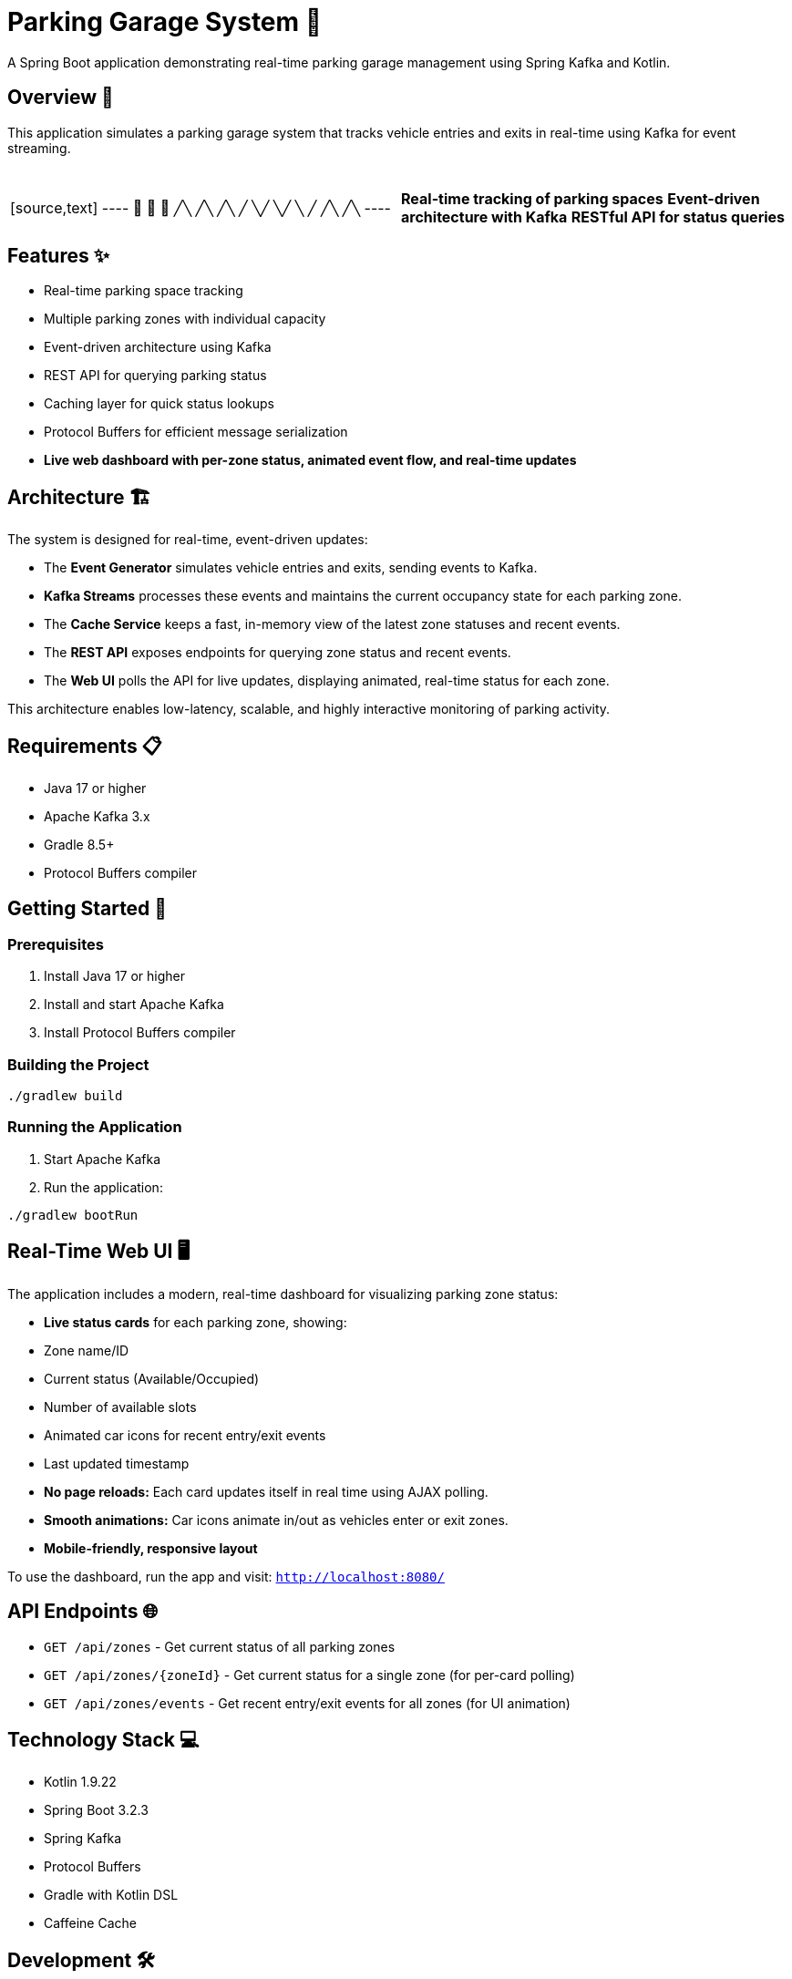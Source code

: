 = Parking Garage System 🏢

[.lead]
A Spring Boot application demonstrating real-time parking garage management using Spring Kafka and Kotlin.

== Overview 🎯

[.lead]
This application simulates a parking garage system that tracks vehicle entries and exits in real-time using Kafka for event streaming.

[cols="1,1", grid=none, frame=none]
|===
|{nbsp} +
[source,text]
----
  🚗  🚙  🚕
  ╱╲  ╱╲  ╱╲
 ╱  ╲╱  ╲╱  ╲
╱    ╱╲    ╱╲
----
|{nbsp} +
*Real-time tracking of parking spaces*
*Event-driven architecture with Kafka*
*RESTful API for status queries*
|===

== Features ✨

* Real-time parking space tracking
* Multiple parking zones with individual capacity
* Event-driven architecture using Kafka
* REST API for querying parking status
* Caching layer for quick status lookups
* Protocol Buffers for efficient message serialization
* **Live web dashboard with per-zone status, animated event flow, and real-time updates**

== Architecture 🏗️

The system is designed for real-time, event-driven updates:

- The **Event Generator** simulates vehicle entries and exits, sending events to Kafka.
- **Kafka Streams** processes these events and maintains the current occupancy state for each parking zone.
- The **Cache Service** keeps a fast, in-memory view of the latest zone statuses and recent events.
- The **REST API** exposes endpoints for querying zone status and recent events.
- The **Web UI** polls the API for live updates, displaying animated, real-time status for each zone.

This architecture enables low-latency, scalable, and highly interactive monitoring of parking activity.

== Requirements 📋

* Java 17 or higher
* Apache Kafka 3.x
* Gradle 8.5+
* Protocol Buffers compiler

== Getting Started 🚀

=== Prerequisites

1. Install Java 17 or higher
2. Install and start Apache Kafka
3. Install Protocol Buffers compiler

=== Building the Project

[source,bash]
----
./gradlew build
----

=== Running the Application

1. Start Apache Kafka
2. Run the application:
[source,bash]
----
./gradlew bootRun
----

== Real-Time Web UI 🖥️

The application includes a modern, real-time dashboard for visualizing parking zone status:

* **Live status cards** for each parking zone, showing:
  * Zone name/ID
  * Current status (Available/Occupied)
  * Number of available slots
  * Animated car icons for recent entry/exit events
  * Last updated timestamp
* **No page reloads:** Each card updates itself in real time using AJAX polling.
* **Smooth animations:** Car icons animate in/out as vehicles enter or exit zones.
* **Mobile-friendly, responsive layout**

To use the dashboard, run the app and visit: `http://localhost:8080/`

== API Endpoints 🌐

* `GET /api/zones` - Get current status of all parking zones
* `GET /api/zones/{zoneId}` - Get current status for a single zone (for per-card polling)
* `GET /api/zones/events` - Get recent entry/exit events for all zones (for UI animation)

== Technology Stack 💻

* Kotlin 1.9.22
* Spring Boot 3.2.3
* Spring Kafka
* Protocol Buffers
* Gradle with Kotlin DSL
* Caffeine Cache

== Development 🛠️

=== Project Structure

[source,asciidoc]
----
src/main/kotlin/com/example/parking/
├── controller/    # REST API endpoints
├── model/        # Data models and Protobuf definitions
├── service/      # Business logic and caching
├── streams/      # Kafka Streams processing
├── consumer/     # Kafka consumers
└── generator/    # Event generation
----

== License 📄

This project is licensed under the MIT License - see the LICENSE file for details.

The MIT License is a permissive license that is short and to the point. It lets people do anything they want with your code as long as they provide attribution back to you and don't hold you liable.

[source,text]
----
MIT License

Copyright (c) 2025 Sandon Jacobs

Permission is hereby granted, free of charge, to any person obtaining a copy
of this software and associated documentation files (the "Software"), to deal
in the Software without restriction, including without limitation the rights
to use, copy, modify, merge, publish, distribute, sublicense, and/or sell
copies of the Software, and to permit persons to whom the Software is
furnished to do so, subject to the following conditions:

The above copyright notice and this permission notice shall be included in all
copies or substantial portions of the Software.

THE SOFTWARE IS PROVIDED "AS IS", WITHOUT WARRANTY OF ANY KIND, EXPRESS OR
IMPLIED, INCLUDING BUT NOT LIMITED TO THE WARRANTIES OF MERCHANTABILITY,
FITNESS FOR A PARTICULAR PURPOSE AND NONINFRINGEMENT. IN NO EVENT SHALL THE
AUTHORS OR COPYRIGHT HOLDERS BE LIABLE FOR ANY CLAIM, DAMAGES OR OTHER
LIABILITY, WHETHER IN AN ACTION OF CONTRACT, TORT OR OTHERWISE, ARISING FROM,
OUT OF OR IN CONNECTION WITH THE SOFTWARE OR THE USE OR OTHER DEALINGS IN THE
SOFTWARE.
----

== Contributing 🤝

Contributions are welcome! Please feel free to submit a Pull Request. 
